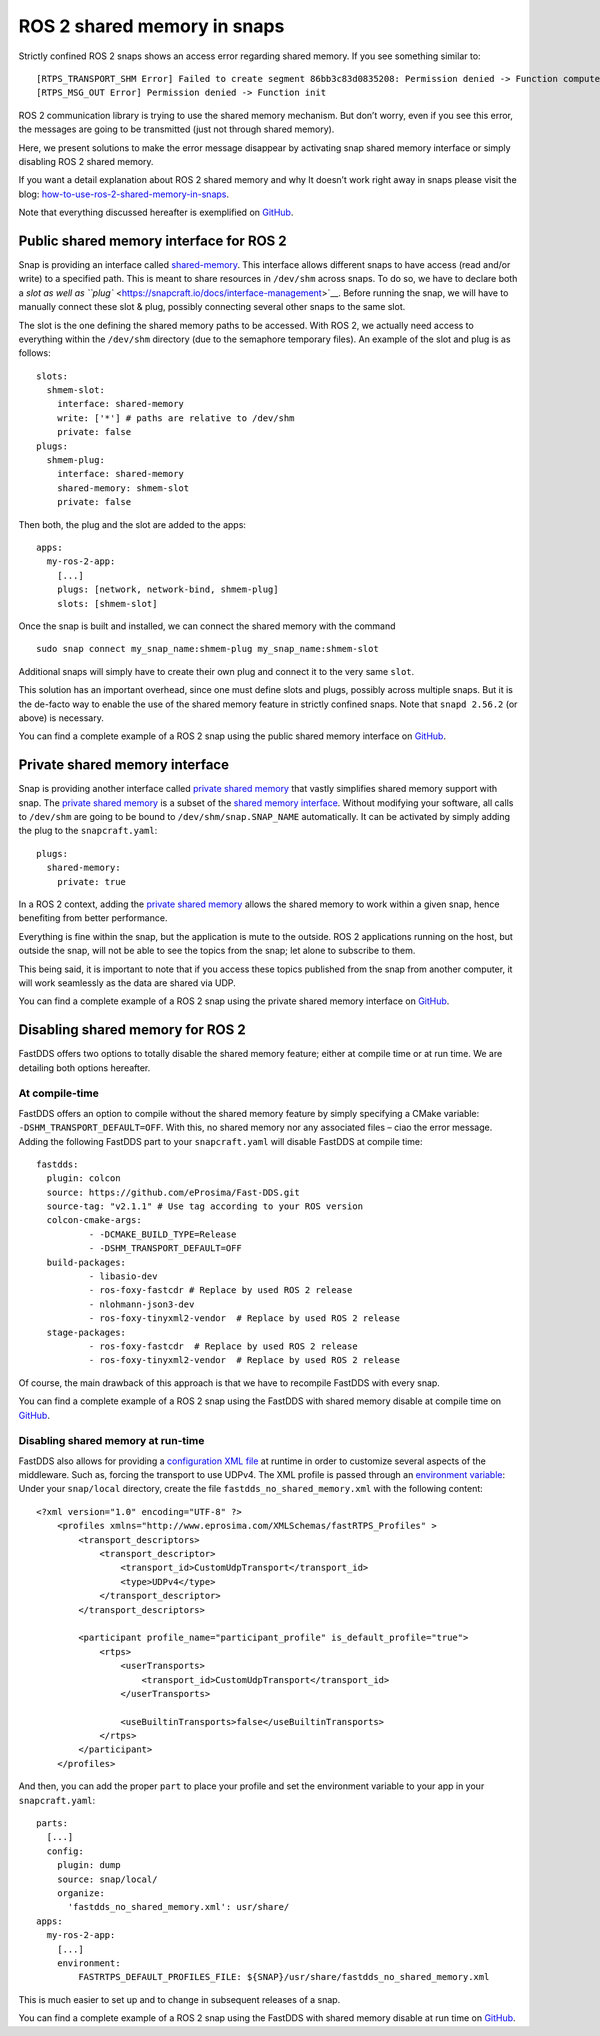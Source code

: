 .. 31214.md

.. _ros-2-shared-memory-in-snaps:

ROS 2 shared memory in snaps
============================

Strictly confined ROS 2 snaps shows an access error regarding shared memory. If you see something similar to:

::

   [RTPS_TRANSPORT_SHM Error] Failed to create segment 86bb3c83d0835208: Permission denied -> Function compute_per_allocation_extra_size
   [RTPS_MSG_OUT Error] Permission denied -> Function init

ROS 2 communication library is trying to use the shared memory mechanism. But don’t worry, even if you see this error, the messages are going to be transmitted (just not through shared memory).

Here, we present solutions to make the error message disappear by activating snap shared memory interface or simply disabling ROS 2 shared memory.

If you want a detail explanation about ROS 2 shared memory and why It doesn’t work right away in snaps please visit the blog: `how-to-use-ros-2-shared-memory-in-snaps <https://canonical.com/blog/how-to-use-ros-2-shared-memory-in-snaps>`__.

Note that everything discussed hereafter is exemplified on `GitHub <https://github.com/ubuntu-robotics/ros-snaps-examples/tree/main/shared_memory_foxy_core20>`__.

Public shared memory interface for ROS 2
----------------------------------------

Snap is providing an interface called `shared-memory <https://snapcraft.io/docs/shared-memory-interface>`__. This interface allows different snaps to have access (read and/or write) to a specified path. This is meant to share resources in ``/dev/shm`` across snaps. To do so, we have to declare both a `slot as well as ``plug`` <https://snapcraft.io/docs/interface-management>`__. Before running the snap, we will have to manually connect these slot & plug, possibly connecting several other snaps to the same slot.

The slot is the one defining the shared memory paths to be accessed. With ROS 2, we actually need access to everything within the ``/dev/shm`` directory (due to the semaphore temporary files). An example of the slot and plug is as follows:

::

   slots:
     shmem-slot:
       interface: shared-memory
       write: ['*'] # paths are relative to /dev/shm
       private: false
   plugs:
     shmem-plug:
       interface: shared-memory
       shared-memory: shmem-slot
       private: false

Then both, the plug and the slot are added to the apps:

::

   apps:
     my-ros-2-app:
       [...]
       plugs: [network, network-bind, shmem-plug]
       slots: [shmem-slot]

Once the snap is built and installed, we can connect the shared memory with the command

::

   sudo snap connect my_snap_name:shmem-plug my_snap_name:shmem-slot

Additional snaps will simply have to create their own plug and connect it to the very same ``slot``.

This solution has an important overhead, since one must define slots and plugs, possibly across multiple snaps. But it is the de-facto way to enable the use of the shared memory feature in strictly confined snaps. Note that ``snapd 2.56.2`` (or above) is necessary.

You can find a complete example of a ROS 2 snap using the public shared memory interface on `GitHub <https://github.com/ubuntu-robotics/ros-snaps-examples/tree/main/shared_memory_foxy_core20/public-shared-memory>`__.

Private shared memory interface
-------------------------------

Snap is providing another interface called `private shared memory <https://snapcraft.io/blog/private-shared-memory-support-for-snaps>`__ that vastly simplifies shared memory support with snap. The `private shared memory <https://snapcraft.io/blog/private-shared-memory-support-for-snaps>`__ is a subset of the `shared memory interface <https://snapcraft.io/docs/shared-memory-interface>`__. Without modifying your software, all calls to ``/dev/shm`` are going to be bound to ``/dev/shm/snap.SNAP_NAME`` automatically. It can be activated by simply adding the plug to the ``snapcraft.yaml``:

::

   plugs:
     shared-memory:
       private: true

In a ROS 2 context, adding the `private shared memory <https://snapcraft.io/blog/private-shared-memory-support-for-snaps>`__ allows the shared memory to work within a given snap, hence benefiting from better performance.

Everything is fine within the snap, but the application is mute to the outside. ROS 2 applications running on the host, but outside the snap, will not be able to see the topics from the snap; let alone to subscribe to them.

This being said, it is important to note that if you access these topics published from the snap from another computer, it will work seamlessly as the data are shared via UDP.

You can find a complete example of a ROS 2 snap using the private shared memory interface on `GitHub <https://github.com/ubuntu-robotics/ros-snaps-examples/tree/main/shared_memory_foxy_core20/private-shared-memory>`__.

Disabling shared memory for ROS 2
---------------------------------

FastDDS offers two options to totally disable the shared memory feature; either at compile time or at run time. We are detailing both options hereafter.

At compile-time
~~~~~~~~~~~~~~~

FastDDS offers an option to compile without the shared memory feature by simply specifying a CMake variable: ``-DSHM_TRANSPORT_DEFAULT=OFF``. With this, no shared memory nor any associated files – ciao the error message. Adding the following FastDDS part to your ``snapcraft.yaml`` will disable FastDDS at compile time:

::

     fastdds:
       plugin: colcon
       source: https://github.com/eProsima/Fast-DDS.git
       source-tag: "v2.1.1" # Use tag according to your ROS version
       colcon-cmake-args:
               - -DCMAKE_BUILD_TYPE=Release
               - -DSHM_TRANSPORT_DEFAULT=OFF
       build-packages:
               - libasio-dev
               - ros-foxy-fastcdr # Replace by used ROS 2 release
               - nlohmann-json3-dev
               - ros-foxy-tinyxml2-vendor  # Replace by used ROS 2 release
       stage-packages:
               - ros-foxy-fastcdr  # Replace by used ROS 2 release
               - ros-foxy-tinyxml2-vendor  # Replace by used ROS 2 release

Of course, the main drawback of this approach is that we have to recompile FastDDS with every snap.

You can find a complete example of a ROS 2 snap using the FastDDS with shared memory disable at compile time on `GitHub <https://github.com/ubuntu-robotics/ros-snaps-examples/tree/main/shared_memory_foxy_core20/disable-shared-memory-compile-time>`__.

Disabling shared memory at run-time
~~~~~~~~~~~~~~~~~~~~~~~~~~~~~~~~~~~

FastDDS also allows for providing a `configuration XML file <https://fast-dds.docs.eprosima.com/en/latest/fastdds/xml_configuration/xml_configuration.html>`__ at runtime in order to customize several aspects of the middleware. Such as, forcing the transport to use UDPv4. The XML profile is passed through an `environment variable <https://fast-dds.docs.eprosima.com/en/latest/fastdds/env_vars/env_vars.html#fastrtps-default-profiles-file>`__: Under your ``snap/local`` directory, create the file ``fastdds_no_shared_memory.xml`` with the following content:

::

   <?xml version="1.0" encoding="UTF-8" ?>
       <profiles xmlns="http://www.eprosima.com/XMLSchemas/fastRTPS_Profiles" >
           <transport_descriptors>
               <transport_descriptor>
                   <transport_id>CustomUdpTransport</transport_id>
                   <type>UDPv4</type>
               </transport_descriptor>
           </transport_descriptors>

           <participant profile_name="participant_profile" is_default_profile="true">
               <rtps>
                   <userTransports>
                       <transport_id>CustomUdpTransport</transport_id>
                   </userTransports>

                   <useBuiltinTransports>false</useBuiltinTransports>
               </rtps>
           </participant>
       </profiles>

And then, you can add the proper ``part`` to place your profile and set the environment variable to your app in your ``snapcraft.yaml``:

::

   parts:
     [...]
     config:
       plugin: dump
       source: snap/local/
       organize:
         'fastdds_no_shared_memory.xml': usr/share/
   apps:
     my-ros-2-app:
       [...]
       environment:
           FASTRTPS_DEFAULT_PROFILES_FILE: ${SNAP}/usr/share/fastdds_no_shared_memory.xml

This is much easier to set up and to change in subsequent releases of a snap.

You can find a complete example of a ROS 2 snap using the FastDDS with shared memory disable at run time on `GitHub <https://github.com/ubuntu-robotics/ros-snaps-examples/tree/main/shared_memory_foxy_core20/disable-shared-memory-run-time>`__.
